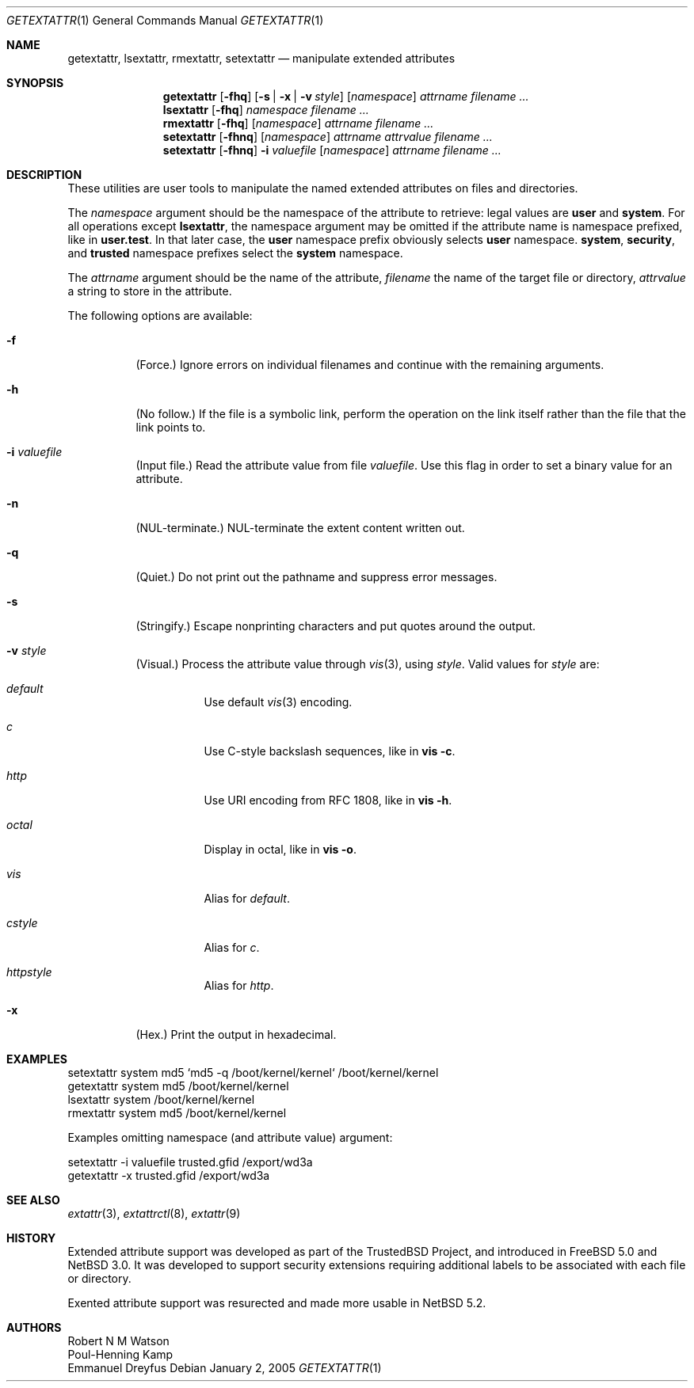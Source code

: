 .\"	$NetBSD: getextattr.1,v 1.4 2011/07/14 15:25:27 manu Exp $
.\"
.\"-
.\" Copyright (c) 2000, 2001 Robert N. M. Watson
.\" Copyright (c) 2002 Networks Associates Technology, Inc.
.\" All rights reserved.
.\"
.\" This software was developed for the FreeBSD Project by Poul-Henning
.\" Kamp and Network Associates Laboratories, the Security Research Division
.\" of Network Associates, Inc. under DARPA/SPAWAR contract N66001-01-C-8035
.\" ("CBOSS"), as part of the DARPA CHATS research program
.\"
.\" Redistribution and use in source and binary forms, with or without
.\" modification, are permitted provided that the following conditions
.\" are met:
.\" 1. Redistributions of source code must retain the above copyright
.\"    notice, this list of conditions and the following disclaimer.
.\" 2. Redistributions in binary form must reproduce the above copyright
.\"    notice, this list of conditions and the following disclaimer in the
.\"    documentation and/or other materials provided with the distribution.
.\"
.\" THIS SOFTWARE IS PROVIDED BY THE AUTHOR AND CONTRIBUTORS ``AS IS'' AND
.\" ANY EXPRESS OR IMPLIED WARRANTIES, INCLUDING, BUT NOT LIMITED TO, THE
.\" IMPLIED WARRANTIES OF MERCHANTABILITY AND FITNESS FOR A PARTICULAR PURPOSE
.\" ARE DISCLAIMED.  IN NO EVENT SHALL THE AUTHOR OR CONTRIBUTORS BE LIABLE
.\" FOR ANY DIRECT, INDIRECT, INCIDENTAL, SPECIAL, EXEMPLARY, OR CONSEQUENTIAL
.\" DAMAGES (INCLUDING, BUT NOT LIMITED TO, PROCUREMENT OF SUBSTITUTE GOODS
.\" OR SERVICES; LOSS OF USE, DATA, OR PROFITS; OR BUSINESS INTERRUPTION)
.\" HOWEVER CAUSED AND ON ANY THEORY OF LIABILITY, WHETHER IN CONTRACT, STRICT
.\" LIABILITY, OR TORT (INCLUDING NEGLIGENCE OR OTHERWISE) ARISING IN ANY WAY
.\" OUT OF THE USE OF THIS SOFTWARE, EVEN IF ADVISED OF THE POSSIBILITY OF
.\" SUCH DAMAGE.
.\"
.\" $FreeBSD: src/usr.sbin/extattr/rmextattr.8,v 1.4 2003/02/24 22:53:25 ru Exp $
.\"
.Dd January 2, 2005
.Dt GETEXTATTR 1
.Os
.Sh NAME
.Nm getextattr ,
.Nm lsextattr ,
.Nm rmextattr ,
.Nm setextattr
.Nd manipulate extended attributes
.Sh SYNOPSIS
.Nm getextattr
.Op Fl fhq 
.Op Fl s | Fl x | Fl v Ar style
.Op Ar namespace
.Ar attrname
.Ar filename ...
.Nm lsextattr
.Op Fl fhq
.Ar namespace
.Ar filename ...
.Nm rmextattr
.Op Fl fhq
.Op Ar namespace
.Ar attrname
.Ar filename ...
.Nm setextattr
.Op Fl fhnq
.Op Ar namespace
.Ar attrname
.Ar attrvalue
.Ar filename ...
.Nm setextattr
.Op Fl fhnq
.Fl i Ar valuefile
.Op Ar namespace
.Ar attrname
.Ar filename ...
.Sh DESCRIPTION
These utilities are user tools to manipulate the named extended
attributes on files and directories.
.Pp
The
.Ar namespace
argument should be the namespace of the attribute to retrieve: legal
values are
.Cm user
and
.Cm system .
For all operations except
.Nm lsextattr ,
the namespace argument may be omitted if the attribute name is namespace
prefixed, like in
.Cm user.test .
In that later case, the 
.Cm user
namespace prefix obviously selects 
.Cm user
namespace.
.Cm system ,
.Cm security ,
and
.Cm trusted 
namespace prefixes select the
.Cm system
namespace.
.Pp
The
.Ar attrname
argument should be the name of the attribute,
.Ar filename
the name of the target file or directory,
.Ar attrvalue
a string to store in the attribute.
.Pp
The following options are available:
.Bl -tag -width indent
.It Fl f
(Force.)
Ignore errors on individual filenames and continue with
the remaining arguments.
.It Fl h
(No follow.)
If the file is a symbolic link, perform the operation on the
link itself rather than the file that the link points to.
.It Fl i Ar valuefile
(Input file.)
Read the attribute value from file
.Ar valuefile .
Use this flag in order to set a binary value for an attribute.
.It Fl n
.Dv ( NUL Ns
-terminate.)
.Dv NUL Ns
-terminate the extent content written out.
.It Fl q
(Quiet.)
Do not print out the pathname and suppress error messages.
.It Fl s
(Stringify.)
Escape nonprinting characters and put quotes around the output.
.It Fl v Ar style
(Visual.)
Process the attribute value through 
.Xr vis 3 ,
using 
.Ar style .
Valid values for 
.Ar style 
are: 
.Bl -tag -width indent
.It Ar default
Use default
.Xr vis 3
encoding.
.It Ar c
Use C-style backslash sequences, like in 
.Nm vis Fl c .
.It Ar http
Use URI encoding from RFC 1808, like in
.Nm vis Fl h .
.It Ar octal
Display in octal, like in 
.Nm vis Fl o .
.It Ar vis
Alias for 
.Ar default .
.It Ar cstyle
Alias for 
.Ar c .
.It Ar httpstyle
Alias for 
.Ar http .
.El
.It Fl x
(Hex.)
Print the output in hexadecimal.
.El
.Sh EXAMPLES
.Bd -literal
setextattr system md5 `md5 -q /boot/kernel/kernel` /boot/kernel/kernel
getextattr system md5 /boot/kernel/kernel
lsextattr system /boot/kernel/kernel
rmextattr system md5 /boot/kernel/kernel
.Ed
.Pp
Examples omitting namespace (and attribute value) argument:
.Bd -literal
setextattr -i valuefile trusted.gfid /export/wd3a
getextattr -x trusted.gfid /export/wd3a
.Ed
.Sh SEE ALSO
.\" .Xr extattr 2 ,
.Xr extattr 3 ,
.Xr extattrctl 8 ,
.Xr extattr 9
.Sh HISTORY
Extended attribute support was developed as part of the
.Tn TrustedBSD
Project,
and introduced in
.Fx 5.0
and
.Nx 3.0 .
It was developed to support security extensions requiring additional labels
to be associated with each file or directory.
.Pp
Exented attribute support was resurected and made more usable in
.Nx 5.2 .
.Sh AUTHORS
.An Robert N M Watson
.An Poul-Henning Kamp
.An Emmanuel Dreyfus
